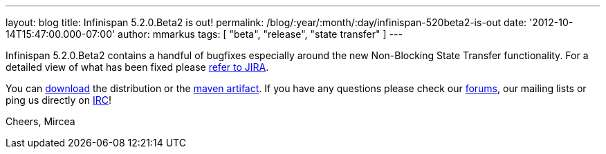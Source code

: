 ---
layout: blog
title: Infinispan 5.2.0.Beta2 is out!
permalink: /blog/:year/:month/:day/infinispan-520beta2-is-out
date: '2012-10-14T15:47:00.000-07:00'
author: mmarkus
tags: [ "beta", "release", "state transfer" ]
---

Infinispan 5.2.0.Beta2 contains a handful of bugfixes especially around
the new Non-Blocking State Transfer functionality. For a detailed view
of what has been fixed please
https://issues.jboss.org/secure/ReleaseNote.jspa?projectId=12310799&version=12320095[refer
to JIRA].

You can http://www.jboss.org/infinispan/downloads[download] the
distribution or
the https://repository.jboss.org/nexus/content/repositories/releases/org/infinispan/[maven
artifact]. If you have any questions please check
our http://www.jboss.org/infinispan/forums[forums], our mailing lists or
ping us directly on irc://irc.freenode.org/infinispan[IRC]!

Cheers,
Mircea
